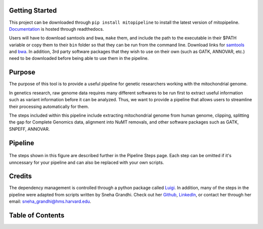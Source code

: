Getting Started
---------------
This project can be downloaded through ``pip install mitopipeline`` to install the latest version of mitopipeline. `Documentation <https://mitopipeline.readthedocs.io/en/latest/>`_ is hosted through readthedocs.

Users will have to download samtools and bwa, ``make`` them, and include the path to the executable in their $PATH variable or copy them to their ``bin`` folder so that they can be run from the command line. Download links for `samtools  <http://www.htslib.org/download/>`_ and `bwa <https://sourceforge.net/projects/bio-bwa/>`_. In addition, 3rd party software packages that they wish to use on their own (such as GATK, ANNOVAR, etc.) need to be downloaded before being able to use them in the pipeline.

Purpose
-------
The purpose of this tool is to provide a useful pipeline for genetic researchers working with the mitochondrial genome. 

In genetics research, raw genome data requires many different softwares to be run first to extract useful information such as variant information before it can be analyzed. Thus, we want to provide a pipeline that allows users to streamline their processing automatically for them. 

The steps included within this pipeline include extracting mitochondrial genome from human genome, clipping, splitting the gap for Complete Genomics data, alignment into NuMT removals, and other software packages such as GATK, SNPEFF, ANNOVAR.

Pipeline
--------
.. figure:: https://raw.githubusercontent.com/timmykuo/mitopipeline/master/doc/pipeline.png

The steps shown in this figure are described further in the Pipeline Steps page. Each step can be omitted if it's unncessary for your pipeline and can also be replaced with your own scripts.

Credits
----------------
The dependency management is controlled through a python package called `Luigi <https://github.com/spotify/luigi/>`_. In addition, many of the steps in the pipeline were adapted from scripts written by Sneha Grandhi. Check out her `Github  <https://github.com/sneha-grandhi/>`_, `LinkedIn <https://www.linkedin.com/in/sneha-grandhi-phd-0165aa58/>`_, or contact her through her  email: sneha_grandhi@hms.harvard.edu.

Table of Contents
-----------------